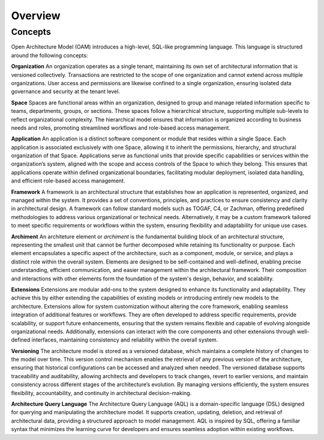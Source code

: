 Overview
--------

.. index:: concepts, value, instruction, function, table, module
.. _concepts:

Concepts
~~~~~~~~

Open Architecture Model (OAM) introduces a high-level, SQL-like programming language.
This language is structured around the following concepts:

.. _organisation:

**Organization**
An organization operates as a single tenant, maintaining its own set of architectural information that is versioned collectively. Transactions are restricted to the scope of one organization and cannot extend across multiple organizations. User access and permissions are likewise confined to a single organization, ensuring isolated data governance and security at the tenant level.

.. _space:

**Space**
Spaces are functional areas within an organization, designed to group and manage related information specific to teams, departments, groups, or sections. These spaces follow a hierarchical structure, supporting multiple sub-levels to reflect organizational complexity. The hierarchical model ensures that information is organized according to business needs and roles, promoting streamlined workflows and role-based access management.

.. _application:

**Application**
An application is a distinct software component or module that resides within a single Space. Each application is associated exclusively with one Space, allowing it to inherit the permissions, hierarchy, and structural organization of that Space. Applications serve as functional units that provide specific capabilities or services within the organization’s system, aligned with the scope and access controls of the Space to which they belong. This ensures that applications operate within defined organizational boundaries, facilitating modular deployment, isolated data handling, and efficient role-based access management.

.. _framework:

**Framework**
A framework is an architectural structure that establishes how an application is represented, organized, and managed within the system. It provides a set of conventions, principles, and practices to ensure consistency and clarity in architectural design. A framework can follow standard models such as TOGAF, C4, or Zachman, offering predefined methodologies to address various organizational or technical needs. Alternatively, it may be a custom framework tailored to meet specific requirements or workflows within the system, ensuring flexibility and adaptability for unique use cases.

.. _archiment:

**Archiment**
An architeture element or `archiment` is the fundamental building block of an architectural structure, representing the smallest unit that cannot be further decomposed while retaining its functionality or purpose. Each element encapsulates a specific aspect of the architecture, such as a component, module, or service, and plays a distinct role within the overall system. Elements are designed to be self-contained and well-defined, enabling precise understanding, efficient communication, and easier management within the architectural framework. Their composition and interactions with other elements form the foundation of the system's design, behavior, and scalability.

.. _extension:

**Extensions**
Extensions are modular add-ons to the system designed to enhance its functionality and adaptability. They achieve this by either extending the capabilities of existing models or introducing entirely new models to the architecture. Extensions allow for system customization without altering the core framework, enabling seamless integration of additional features or workflows. They are often developed to address specific requirements, provide scalability, or support future enhancements, ensuring that the system remains flexible and capable of evolving alongside organizational needs. Additionally, extensions can interact with the core components and other extensions through well-defined interfaces, maintaining consistency and reliability within the overall system.

.. _versioning:

**Versioning**
The architecture model is stored as a versioned database, which maintains a complete history of changes to the model over time. This version control mechanism enables the retrieval of any previous version of the architecture, ensuring that historical configurations can be accessed and analyzed when needed. The versioned database supports traceability and auditability, allowing architects and developers to track changes, revert to earlier versions, and maintain consistency across different stages of the architecture’s evolution. By managing versions efficiently, the system ensures flexibility, accountability, and continuity in architectural decision-making.

.. _aql:

**Architecture Query Language**
The Architecture Query Language (AQL) is a domain-specific language (DSL) designed for querying and manipulating the architecture model. It supports creation, updating, deletion, and retrieval of architectural data, providing a structured approach to model management. AQL is inspired by SQL, offering a familiar syntax that minimizes the learning curve for developers and ensures seamless adoption within existing workflows.
